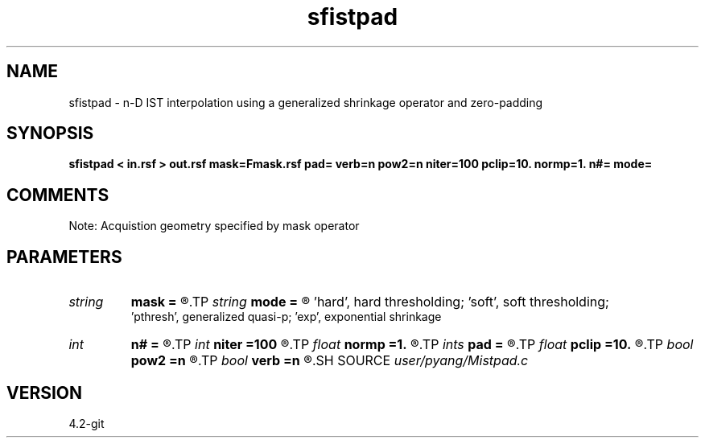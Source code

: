 .TH sfistpad 1  "APRIL 2023" Madagascar "Madagascar Manuals"
.SH NAME
sfistpad \- n-D IST interpolation using a generalized shrinkage operator and zero-padding
.SH SYNOPSIS
.B sfistpad < in.rsf > out.rsf mask=Fmask.rsf pad= verb=n pow2=n niter=100 pclip=10. normp=1. n#= mode=
.SH COMMENTS
Note: Acquistion geometry specified by mask operator

.SH PARAMETERS
.PD 0
.TP
.I string 
.B mask
.B =
.R  	auxiliary input file name
.TP
.I string 
.B mode
.B =
.R  	thresholding mode: 'hard', 'soft','pthresh','exp';
       'hard', hard thresholding;	   'soft', soft thresholding; 
       'pthresh', generalized quasi-p;  'exp', exponential shrinkage
.TP
.I int    
.B n#
.B =
.R  	size of #-th axis
.TP
.I int    
.B niter
.B =100
.R  	total number of iterations
.TP
.I float  
.B normp
.B =1.
.R  	quasi-norm: normp<2
.TP
.I ints   
.B pad
.B =
.R  	number of zeros to be padded for each axis  [dim]
.TP
.I float  
.B pclip
.B =10.
.R  	starting data clip percentile (default is 10)
.TP
.I bool   
.B pow2
.B =n
.R  [y/n]	round up the length of each axis to be power of 2
.TP
.I bool   
.B verb
.B =n
.R  [y/n]	verbosity
.SH SOURCE
.I user/pyang/Mistpad.c
.SH VERSION
4.2-git
